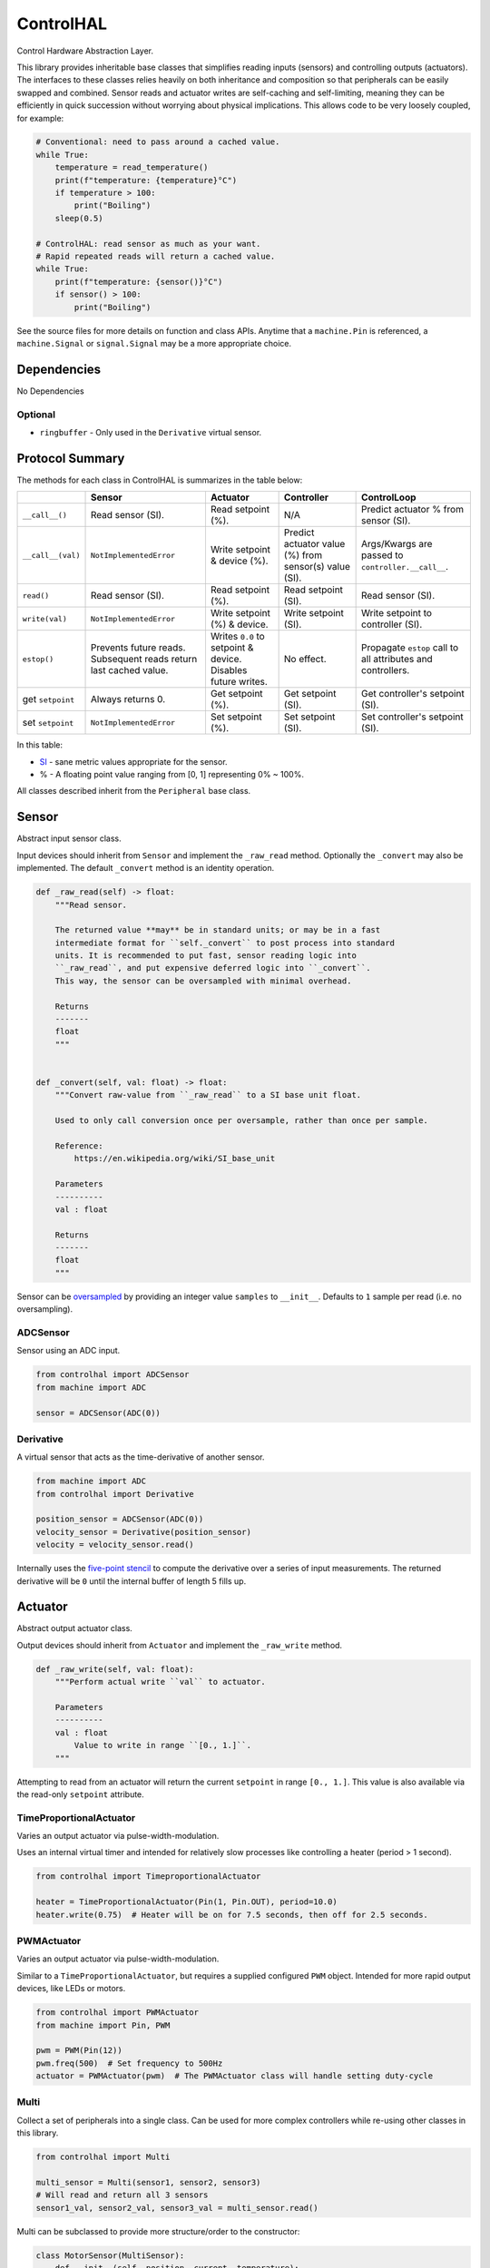 ControlHAL
==========
Control Hardware Abstraction Layer.

This library provides inheritable base classes that simplifies reading inputs (sensors) and controlling outputs (actuators).
The interfaces to these classes relies heavily on both inheritance and composition so that peripherals can be easily swapped and combined.
Sensor reads and actuator writes are self-caching and self-limiting, meaning they can be efficiently
in quick succession without worrying about physical implications.
This allows code to be very loosely coupled, for example:

.. code-block:: python

   # Conventional: need to pass around a cached value.
   while True:
       temperature = read_temperature()
       print(f"temperature: {temperature}°C")
       if temperature > 100:
           print("Boiling")
       sleep(0.5)

   # ControlHAL: read sensor as much as your want.
   # Rapid repeated reads will return a cached value.
   while True:
       print(f"temperature: {sensor()}°C")
       if sensor() > 100:
           print("Boiling")

See the source files for more details on function and class APIs.
Anytime that a ``machine.Pin`` is referenced, a ``machine.Signal``
or ``signal.Signal`` may be a more appropriate choice.

Dependencies
^^^^^^^^^^^^

No Dependencies

Optional
~~~~~~~~

* ``ringbuffer`` - Only used in the ``Derivative`` virtual sensor.

Protocol Summary
^^^^^^^^^^^^^^^^
The methods for each class in ControlHAL is summarizes in the table below:

+-------------------+-------------------------+------------------------------+----------------------------+--------------------------------------+
|                   | Sensor                  | Actuator                     | Controller                 | ControlLoop                          |
+===================+=========================+==============================+============================+======================================+
| ``__call__()``    | Read sensor (SI).       | Read setpoint (%).           | N/A                        | Predict actuator % from sensor (SI). |
+-------------------+-------------------------+------------------------------+----------------------------+--------------------------------------+
| ``__call__(val)`` | ``NotImplementedError`` | Write setpoint & device (%). | Predict actuator value (%) | Args/Kwargs are passed to            |
|                   |                         |                              | from sensor(s) value (SI). | ``controller.__call__``.             |
+-------------------+-------------------------+------------------------------+----------------------------+--------------------------------------+
| ``read()``        | Read sensor (SI).       | Read setpoint (%).           | Read setpoint (SI).        | Read sensor (SI).                    |
+-------------------+-------------------------+------------------------------+----------------------------+--------------------------------------+
| ``write(val)``    | ``NotImplementedError`` | Write setpoint (%) & device. | Write setpoint (SI).       | Write setpoint to controller (SI).   |
+-------------------+-------------------------+------------------------------+----------------------------+--------------------------------------+
| ``estop()``       | Prevents future reads.  | Writes ``0.0`` to setpoint   | No effect.                 | Propagate ``estop`` call to all      |
|                   | Subsequent reads return | & device. Disables future    |                            | attributes and controllers.          |
|                   | last cached value.      | writes.                      |                            |                                      |
+-------------------+-------------------------+------------------------------+----------------------------+--------------------------------------+
| get ``setpoint``  | Always returns 0.       | Get setpoint (%).            | Get setpoint (SI).         | Get controller's setpoint (SI).      |
+-------------------+-------------------------+------------------------------+----------------------------+--------------------------------------+
| set ``setpoint``  | ``NotImplementedError`` | Set setpoint (%).            | Set setpoint (SI).         | Set controller's setpoint (SI).      |
+-------------------+-------------------------+------------------------------+----------------------------+--------------------------------------+

In this table:

* SI_ - sane metric values appropriate for the sensor.

* % - A floating point value ranging from [0, 1] representing 0% ~ 100%.

All classes described inherit from the ``Peripheral`` base class.

Sensor
^^^^^^
Abstract input sensor class.

Input devices should inherit from ``Sensor`` and implement the ``_raw_read`` method.
Optionally the ``_convert`` may also be implemented.
The default ``_convert`` method is an identity operation.

.. code-block:: python

    def _raw_read(self) -> float:
        """Read sensor.

        The returned value **may** be in standard units; or may be in a fast
        intermediate format for ``self._convert`` to post process into standard
        units. It is recommended to put fast, sensor reading logic into
        ``_raw_read``, and put expensive deferred logic into ``_convert``.
        This way, the sensor can be oversampled with minimal overhead.

        Returns
        -------
        float
        """


    def _convert(self, val: float) -> float:
        """Convert raw-value from ``_raw_read`` to a SI base unit float.

        Used to only call conversion once per oversample, rather than once per sample.

        Reference:
            https://en.wikipedia.org/wiki/SI_base_unit

        Parameters
        ----------
        val : float

        Returns
        -------
        float
        """

Sensor can be oversampled_ by providing an integer value ``samples`` to ``__init__``.
Defaults to ``1`` sample per read (i.e. no oversampling).

ADCSensor
~~~~~~~~~
Sensor using an ADC input.

.. code-block:: python

   from controlhal import ADCSensor
   from machine import ADC

   sensor = ADCSensor(ADC(0))

Derivative
~~~~~~~~~~
A virtual sensor that acts as the time-derivative of another sensor.

.. code-block:: python

   from machine import ADC
   from controlhal import Derivative

   position_sensor = ADCSensor(ADC(0))
   velocity_sensor = Derivative(position_sensor)
   velocity = velocity_sensor.read()

Internally uses the `five-point stencil`_ to compute the derivative over a series of input measurements.
The returned derivative will be ``0`` until the internal buffer of length 5 fills up.

Actuator
^^^^^^^^
Abstract output actuator class.

Output devices should inherit from ``Actuator`` and implement the ``_raw_write`` method.

.. code-block:: python

   def _raw_write(self, val: float):
       """Perform actual write ``val`` to actuator.

       Parameters
       ----------
       val : float
           Value to write in range ``[0., 1.]``.
       """

Attempting to read from an actuator will return the current ``setpoint`` in range ``[0., 1.]``.
This value is also available via the read-only ``setpoint`` attribute.

TimeProportionalActuator
~~~~~~~~~~~~~~~~~~~~~~~~
Varies an output actuator via pulse-width-modulation.

Uses an internal virtual timer and intended for relatively slow processes like controlling a heater (period > 1 second).

.. code-block:: python

   from controlhal import TimeproportionalActuator

   heater = TimeProportionalActuator(Pin(1, Pin.OUT), period=10.0)
   heater.write(0.75)  # Heater will be on for 7.5 seconds, then off for 2.5 seconds.

PWMActuator
~~~~~~~~~~~
Varies an output actuator via pulse-width-modulation.

Similar to a ``TimeProportionalActuator``, but requires a supplied configured ``PWM`` object.
Intended for more rapid output devices, like LEDs or motors.

.. code-block:: python

   from controlhal import PWMActuator
   from machine import Pin, PWM

   pwm = PWM(Pin(12))
   pwm.freq(500)  # Set frequency to 500Hz
   actuator = PWMActuator(pwm)  # The PWMActuator class will handle setting duty-cycle

Multi
~~~~~
Collect a set of peripherals into a single class.
Can be used for more complex controllers while re-using other classes in this library.

.. code-block:: python

   from controlhal import Multi

   multi_sensor = Multi(sensor1, sensor2, sensor3)
   # Will read and return all 3 sensors
   sensor1_val, sensor2_val, sensor3_val = multi_sensor.read()

Multi can be subclassed to provide more structure/order to the constructor:

.. code-block:: python

   class MotorSensor(MultiSensor):
       def __init__(self, position, current, temperature):
           super().__init__(position, current, temperature)


Controller
^^^^^^^^^^
Abstract base class for predictive models that consume sensor data and produce actuator predictions.

At the very least, needs to implement the following methods:

.. code-block:: python

   class MyController(Controller):
       @property
       def parameters(self) -> Any:
           """Internal parameters that a controller can be constructed from.

           e.g. for a PID controller, this would be ``(k_p, k_i, k_d)``
           """

       def __call__(self, *args, **kwargs) -> float:
           """Given some sensor input, predict what the actuator value
           should be to drive the system to ``setpoint``.
           """

The controller setpoint can be written to either by directly writing to ``controller.setpoint`` or by calling the ``controller.write(val)`` method.

For a more indepth example, see the ``pid`` library for a PID controller.

ControlLoop
^^^^^^^^^^^
A self-contained control loop system for single-input/single-output systems.
For example, controlling a heating element based on feedback from a temperature sensor.
The example below uses the ``pid`` library.

.. code-block:: python

   from controlhal import ADCSensor, ControlLoop
   from machine import ADC, Pin
   from pid import PID
   from time import sleep

   temperature_sensor = ADCSensor(
       ADC(0), 100 / 65535
   )  # Hypothetical analog sensor [0, 100] °C
   heater = TimeProportionalActuator(Pin(1, Pin.OUT))
   pid = PID(0.05, 0.0001)

   control_loop = ControlLoop(heater, temperature_sensor, pid)

   while True:
       control_loop()  # Reads sensor, invokes controller, and updates actuator.
       sleep(0.25)


.. _five-point stencil: https://en.wikipedia.org/wiki/Five-point_stencil
.. _oversampled: https://en.wikipedia.org/wiki/Oversampling
.. _SI: https://en.wikipedia.org/wiki/International_System_of_Units
